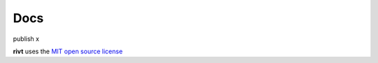 **Docs**
===============

publish x





**rivt** uses the `MIT open source license <https://opensource.org/license/mit/>`_
